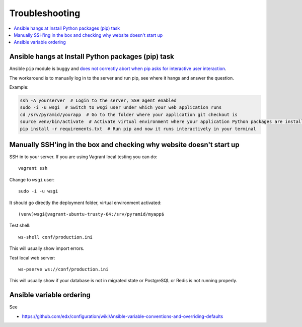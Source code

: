 Troubleshooting
===============

.. contents:: :local:

Ansible hangs at Install Python packages (pip) task
---------------------------------------------------

Ansible ``pip`` module is buggy and `does not correctly abort when pip asks for interactive user interaction <https://github.com/ansible/ansible-modules-core/issues/2697>`_.

The workaround is to manually log in to the server and run pip, see where it hangs and answer the question.

Example:

.. code-block:: console

    ssh -A yourserver  # Login to the server, SSH agent enabled
    sudo -i -u wsgi  # Switch to wsgi user under which your web application runs
    cd /srv/pyramid/yourapp  # Go to the folder where your application git checkout is
    source venv/bin/activate  # Activate virtual environment where your application Python packages are installed
    pip install -r requirements.txt  # Run pip and now it runs interactively in your terminal



Manually SSH'ing in the box and checking why website doesn't start up
---------------------------------------------------------------------

SSH in to your server. If you are using Vagrant local testing you can do::

    vagrant ssh

Change to ``wsgi`` user::

    sudo -i -u wsgi

It should go directly the deployment folder, virtual environment activated::

    (venv)wsgi@vagrant-ubuntu-trusty-64:/srv/pyramid/myapp$

Test shell::

    ws-shell conf/production.ini

This will usually show import errors.

Test local web server::

    ws-pserve ws://conf/production.ini

This will usually show if your database is not in migrated state or PostgreSQL or Redis is not running properly.

Ansible variable ordering
-------------------------

See

* https://github.com/edx/configuration/wiki/Ansible-variable-conventions-and-overriding-defaults
